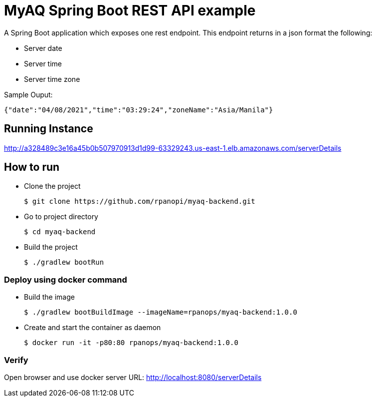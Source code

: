 = MyAQ Spring Boot REST API example

A Spring Boot application which exposes one rest endpoint. This endpoint returns in a json format the following:

* Server date
* Server time
* Server time zone

Sample Ouput:

[source,json]
----
{"date":"04/08/2021","time":"03:29:24","zoneName":"Asia/Manila"}
----

== Running Instance

http://a328489c3e16a45b0b507970913d1d99-63329243.us-east-1.elb.amazonaws.com/serverDetails

== How to run 

* Clone the project
+
[source,shell]
----
$ git clone https://github.com/rpanopi/myaq-backend.git
----

* Go to project directory
+
[source,shell]
----
$ cd myaq-backend
----

* Build the project
+
[source,shell]
----
$ ./gradlew bootRun
----

=== Deploy using docker command

* Build the image
+
[source,shell]
----
$ ./gradlew bootBuildImage --imageName=rpanops/myaq-backend:1.0.0
----

* Create and start the container as daemon
+
[source,shell]
----
$ docker run -it -p80:80 rpanops/myaq-backend:1.0.0
----

=== Verify

Open browser and use docker server URL: http://localhost:8080/serverDetails
